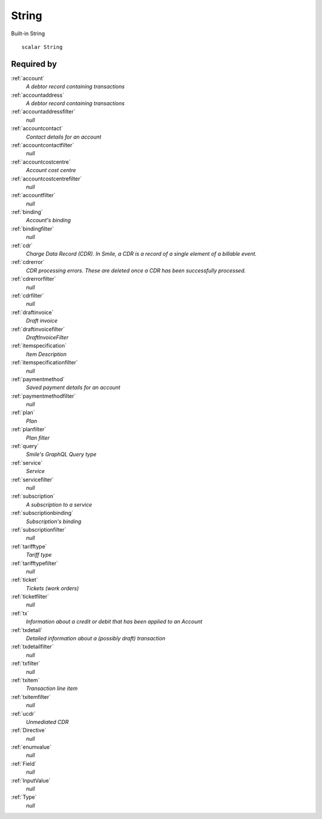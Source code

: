 .. _string:

String
======
Built-in String

::

  scalar String

Required by
-----------
:ref:`account`
  *A debtor record containing transactions*

:ref:`accountaddress`
  *A debtor record containing transactions*

:ref:`accountaddressfilter`
  *null*

:ref:`accountcontact`
  *Contact details for an account*

:ref:`accountcontactfilter`
  *null*

:ref:`accountcostcentre`
  *Account cost centre*

:ref:`accountcostcentrefilter`
  *null*
  
:ref:`accountfilter`
  *null*

:ref:`binding`
  *Account's binding*

:ref:`bindingfilter`
  *null*

:ref:`cdr`
  *Charge Data Record (CDR). In Smile, a CDR is a record of a single element of a billable event.*

:ref:`cdrerror`
  *CDR processing errors. These are deleted once a CDR has been successfully processed.*

:ref:`cdrerrorfilter`
  *null*
  
:ref:`cdrfilter`
  *null*
  
:ref:`draftinvoice`
  *Draft invoice*

:ref:`draftinvoicefilter`
  *DraftInvoiceFilter*
  
:ref:`itemspecification`
  *Item Description*
  
:ref:`itemspecificationfilter`
  *null*
    
:ref:`paymentmethod`
  *Saved payment details for an account*
  
:ref:`paymentmethodfilter`
  *null*
  
:ref:`plan`
  *Plan*
  
:ref:`planfilter`
  *Plan filter*
  
:ref:`query`
  *Smile's GraphQL Query type*

:ref:`service`
  *Service*

:ref:`servicefilter`
  *null*

:ref:`subscription`
  *A subscription to a service*
  
:ref:`subscriptionbinding`
  *Subscription's binding*
  
:ref:`subscriptionfilter`
  *null*

:ref:`tarifftype`
  *Tariff type*

:ref:`tarifftypefilter`
  *null*

:ref:`ticket`
  *Tickets (work orders)*
  
:ref:`ticketfilter`
  *null*
  
:ref:`tx`
  *Information about a credit or debit that has been applied to an Account*
  
:ref:`txdetail`
  *Detailed information about a (possibly draft) transaction*
  
:ref:`txdetailfilter`
  *null*
  
:ref:`txfilter`
  *null*
  
:ref:`txitem`
  *Transaction line item*
  
:ref:`txitemfilter`
  *null*
  
:ref:`ucdr`
  *Unmediated CDR*

:ref:`Directive`
  *null*
  
:ref:`enumvalue`
  *null*
  
:ref:`Field`
   *null*

:ref:`InputValue`
   *null*

:ref:`Type`
   *null*
